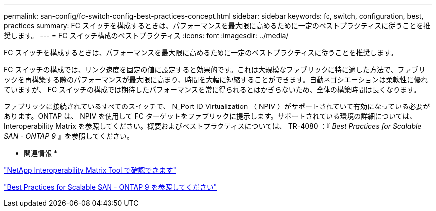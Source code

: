 ---
permalink: san-config/fc-switch-config-best-practices-concept.html 
sidebar: sidebar 
keywords: fc, switch, configuration, best, practices 
summary: FC スイッチを構成するときは、パフォーマンスを最大限に高めるために一定のベストプラクティスに従うことを推奨します。 
---
= FC スイッチ構成のベストプラクティス
:icons: font
:imagesdir: ../media/


[role="lead"]
FC スイッチを構成するときは、パフォーマンスを最大限に高めるために一定のベストプラクティスに従うことを推奨します。

FC スイッチの構成では、リンク速度を固定の値に設定すると効果的です。これは大規模なファブリックに特に適した方法で、ファブリックを再構築する際のパフォーマンスが最大限に高まり、時間を大幅に短縮することができます。自動ネゴシエーションは柔軟性に優れていますが、 FC スイッチの構成では期待したパフォーマンスを常に得られるとはかぎらないため、全体の構築時間は長くなります。

ファブリックに接続されているすべてのスイッチで、 N_Port ID Virtualization （ NPIV ）がサポートされていて有効になっている必要があります。ONTAP は、 NPIV を使用して FC ターゲットをファブリックに提示します。サポートされている環境の詳細については、 Interoperability Matrix を参照してください。概要およびベストプラクティスについては、 TR-4080 ：『 _Best Practices for Scalable SAN - ONTAP 9_ 』を参照してください。

* 関連情報 *

https://mysupport.netapp.com/matrix["NetApp Interoperability Matrix Tool で確認できます"]

http://www.netapp.com/us/media/tr-4080.pdf["Best Practices for Scalable SAN - ONTAP 9 を参照してください"]
